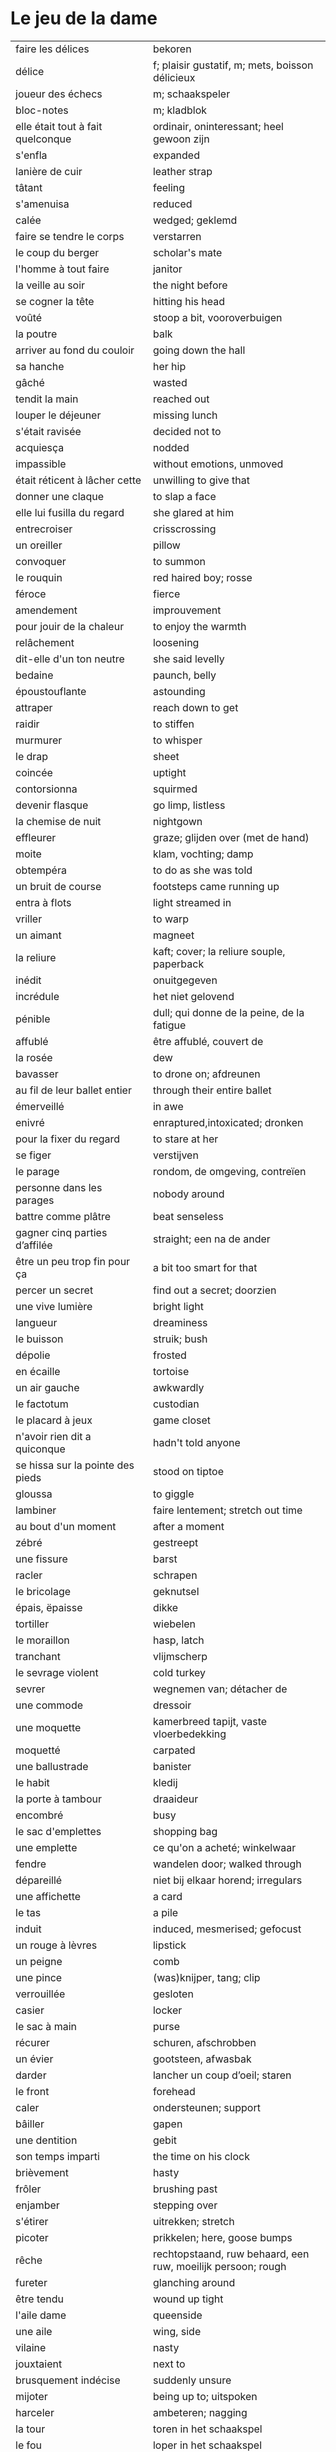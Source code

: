 # tevis.org -*- coding: utf-8; mode: org -*- 

* Le jeu de la dame

| faire les délices                            | bekoren                                                      |
| délice                                       | f; plaisir gustatif, m; mets, boisson délicieux              |
| joueur des échecs                            | m; schaakspeler                                              |
| bloc-notes                                   | m; kladblok                                                  |
| elle était tout à fait quelconque            | ordinair, oninteressant; heel gewoon zijn                    |
| s'enfla                                      | expanded                                                     |
| lanière de cuir                              | leather strap                                                |
| tâtant                                       | feeling                                                      |
| s'amenuisa                                   | reduced                                                      |
| calée                                        | wedged; geklemd                                              |
| faire se tendre le corps                     | verstarren                                                   |
| le coup du berger                            | scholar's mate                                               |
| l'homme à tout faire                         | janitor                                                      |
| la veille au soir                            | the night before                                             |
| se cogner la tête                            | hitting his head                                             |
| voûté                                        | stoop a bit, vooroverbuigen                                  |
| la poutre                                    | balk                                                         |
| arriver au fond du couloir                   | going down the hall                                          |
| sa hanche                                    | her hip                                                      |
| gâché                                        | wasted                                                       |
| tendit la main                               | reached out                                                  |
| louper le déjeuner                           | missing lunch                                                |
| s'était ravisée                              | decided not to                                               |
| acquiesça                                    | nodded                                                       |
| impassible                                   | without emotions, unmoved                                    |
| était réticent à lâcher cette                | unwilling to give that                                       |
| donner une claque                            | to slap a face                                               |
| elle lui fusilla du regard                   | she glared at him                                            |
| entrecroiser                                 | crisscrossing                                                |
| un oreiller                                  | pillow                                                       |
| convoquer                                    | to summon                                                    |
| le rouquin                                   | red haired boy; rosse                                        |
| féroce                                       | fierce                                                       |
| amendement                                   | improuvement                                                 |
| pour jouir de la chaleur                     | to enjoy the warmth                                          |
| relâchement                                  | loosening                                                    |
| dit-elle d'un ton neutre                     | she said levelly                                             |
| bedaine                                      | paunch, belly                                                |
| époustouflante                               | astounding                                                   |
| attraper                                     | reach down to get                                            |
| raidir                                       | to stiffen                                                   |
| murmurer                                     | to whisper                                                   |
| le drap                                      | sheet                                                        |
| coincée                                      | uptight                                                      |
| contorsionna                                 | squirmed                                                     |
| devenir flasque                              | go limp, listless                                            |
| la chemise de nuit                           | nightgown                                                    |
| effleurer                                    | graze; glijden over (met de hand)                            |
| moite                                        | klam, vochting; damp                                         |
| obtempéra                                    | to do as she was told                                        |
| un bruit de course                           | footsteps came running up                                    |
| entra à flots                                | light streamed in                                            |
| vriller                                      | to warp                                                      |
| un aimant                                    | magneet                                                      |
| la reliure                                   | kaft; cover; la reliure souple, paperback                    |
| inédit                                       | onuitgegeven                                                 |
| incrédule                                    | het niet gelovend                                            |
| pénible                                      | dull; qui donne de la peine, de la fatigue                   |
| affublé                                      | être affublé, couvert de                                     |
| la rosée                                     | dew                                                          |
| bavasser                                     | to drone on; afdreunen                                       |
| au fil de leur ballet entier                 | through their entire ballet                                  |
| émerveillé                                   | in awe                                                       |
| enivré                                       | enraptured,intoxicated; dronken                              |
| pour la fixer du regard                      | to stare at her                                              |
| se figer                                     | verstijven                                                   |
| le parage                                    | rondom, de omgeving, contreïen                               |
| personne dans les parages                    | nobody around                                                |
| battre comme plâtre                          | beat senseless                                               |
| gagner cinq parties d’affilée                | straight; een na de ander                                    |
| être un peu trop fin pour ça                 | a bit too smart for that                                     |
| percer un secret                             | find out a secret; doorzien                                  |
| une vive lumière                             | bright light                                                 |
| langueur                                     | dreaminess                                                   |
| le buisson                                   | struik; bush                                                 |
| dépolie                                      | frosted                                                      |
| en écaille                                   | tortoise                                                     |
| un air gauche                                | awkwardly                                                    |
| le factotum                                  | custodian                                                    |
| le placard à jeux                            | game closet                                                  |
| n'avoir rien dit a quiconque                 | hadn't told anyone                                           |
| se hissa sur la pointe des pieds             | stood on tiptoe                                              |
| gloussa                                      | to giggle                                                    |
| lambiner                                     | faire lentement; stretch out time                            |
| au bout d'un moment                          | after a moment                                               |
| zébré                                        | gestreept                                                    |
| une fissure                                  | barst                                                        |
| racler                                       | schrapen                                                     |
| le bricolage                                 | geknutsel                                                    |
| épais, ëpaisse                               | dikke                                                        |
| tortiller                                    | wiebelen                                                     |
| le moraillon                                 | hasp, latch                                                  |
| tranchant                                    | vlijmscherp                                                  |
| le sevrage violent                           | cold turkey                                                  |
| sevrer                                       | wegnemen van; détacher de                                    |
| une commode                                  | dressoir                                                     |
| une moquette                                 | kamerbreed tapijt, vaste vloerbedekking                      |
| moquetté                                     | carpated                                                     |
| une ballustrade                              | banister                                                     |
| le habit                                     | kledij                                                       |
| la porte à tambour                           | draaideur                                                    |
| encombré                                     | busy                                                         |
| le sac d'emplettes                           | shopping bag                                                 |
| une emplette                                 | ce qu'on a acheté; winkelwaar                                |
| fendre                                       | wandelen door; walked through                                |
| dépareillé                                   | niet bij elkaar horend; irregulars                           |
| une affichette                               | a card                                                       |
| le tas                                       | a pile                                                       |
| induit                                       | induced, mesmerised; gefocust                                |
| un rouge à lèvres                            | lipstick                                                     |
| un peigne                                    | comb                                                         |
| une pince                                    | (was)knijper, tang; clip                                     |
| verrouillée                                  | gesloten                                                     |
| casier                                       | locker                                                       |
| le sac à main                                | purse                                                        |
| récurer                                      | schuren, afschrobben                                         |
| un évier                                     | gootsteen, afwasbak                                          |
| darder                                       | lancher un coup d’oeil; staren                               |
| le front                                     | forehead                                                     |
| caler                                        | ondersteunen; support                                        |
| bâiller                                      | gapen                                                        |
| une dentition                                | gebit                                                        |
| son temps imparti                            | the time on his clock                                        |
| brièvement                                   | hasty                                                        |
| frôler                                       | brushing past                                                |
| enjamber                                     | stepping over                                                |
| s'étirer                                     | uitrekken; stretch                                           |
| picoter                                      | prikkelen; here, goose bumps                                 |
| rêche                                        | rechtopstaand, ruw behaard, een ruw, moeilijk persoon; rough |
| fureter                                      | glanching around                                             |
| être tendu                                   | wound up tight                                               |
| l'aile dame                                  | queenside                                                    |
| une aile                                     | wing, side                                                   |
| vilaine                                      | nasty                                                        |
| jouxtaient                                   | next to                                                      |
| brusquement indécise                         | suddenly unsure                                              |
| mijoter                                      | being up to; uitspoken                                       |
| harceler                                     | ambeteren; nagging                                           |
| la tour                                      | toren in het schaakspel                                      |
| le fou                                       | loper in het schaakspel                                      |
| le pion                                      | pion in het schaakspel                                       |
| le coup                                      | slag, zet in spel; move                                      |
| une horloge                                  | uurwerk                                                      |
| arpenter                                     | walking around                                               |
| entourer                                     | circled                                                      |
| une combinaison                              | une suite de coups forcée (échecs)                           |
| une rangée                                   | gelid, haag; reeks                                           |
| espacé                                       | uiteengeplaatst                                              |
| un poteau                                    | paaltje, deurpost                                            |
| agglutiné                                    | samengepakt, samengekleefd                                   |
| chauve                                       | kaal                                                         |
| la pendule                                   | klok                                                         |
| frissonner                                   | trillen                                                      |
| une chemise                                  | hemd                                                         |
| clouer                                       | to nail                                                      |
| tonner                                       | fire; laten springen, vuren                                  |
| soutint                                      | look back                                                    |
| sourcils froncés                             | scowling; fronsen wenkbrauwen                                |
| le sourcil                                   | wenkbrauw                                                    |
| la laine                                     | wol                                                          |
| un débardeur                                 |                                                              |
| un air sonné                                 | dazed                                                        |
| une manche                                   | a round, sleeve; mouw                                        |
| crasseux                                     | dirty, grubby                                                |
| terne                                        | mat, dull; dof                                               |
| le tableau d’affichage                       | bulletin board                                               |
| le rôti braisé                               | potroast                                                     |
| le four                                      | oven                                                         |
| escarpins, un escarpin                       | pumps                                                        |
| un bas                                       | stockings                                                    |
| la cheville                                  | enkel                                                        |
| roqué                                        | castled in chess                                             |
| empourpré                                    | (le visage) flushing; rood worden                            |
| fourré                                       | jammed (jammed into something)                               |
| le lampadaire                                | streetlight                                                  |
| la penderie                                  | closet                                                       |
| une étagère                                  | shelf                                                        |
| s’inquir de la question                      |                                                              |
| berner                                       | to fool                                                      |
| chamboulé                                    | rattled                                                      |
| une espèce de                                | some kind of                                                 |
| on ne se lâche pas                           | stalking each other                                          |
| manquer de                                   | almost                                                       |
| ébourifflé                                   | in de war (haren)                                            |
| audacieux                                    | bold                                                         |
| se mirent à                                  | began                                                        |
| le clouage                                   | to pin (schaken)                                             |
| ébahi                                        | bafflement, amazed, shocked                                  |
| un éhabissement                              | bafflement, amazed, shocked                                  |
| bourru                                       | gruff                                                        |
| têtus                                        | stubborn; koppig                                             |
| parée                                        | gereed, klaar; ready                                         |
| souillé                                      | bevuild                                                      |
| tassé                                        | thight                                                       |
| un panier                                    | basket                                                       |
| un éclat                                     | glans, weerspiegeling, schijn van                            |
| se soucier de                                | zich iets aantrekken van                                     |
| une chaise                                   |                                                              |
| une cafetière                                | koffiekan                                                    |
| un peigne                                    | kam                                                          |
| peigner                                      | kammen                                                       |
| mordiller                                    | to bite                                                      |
| la gomme                                     | gom van een potlood                                          |
| se tortiller                                 | to wriggle; wriemelen                                        |
| une raie                                     | haarsplit, streep                                            |
| au bout d’un moment                          | after a while                                                |
| déloger                                      | move; verplaatsen                                            |
| tirailler                                    | to twitch                                                    |
| grignoter                                    | knabbelen                                                    |
| agglutiner                                   | cement together                                              |
| une case                                     | veld op schaakbord, vakje                                    |
| se égayer                                    | to brighten; rendre gai                                      |
| une commode                                  | ladenkast                                                    |
| ne perdre pas le nord                        | putting it concretely                                        |
| affalé                                       | doorgezakt                                                   |
| le marais                                    | moeras                                                       |
| la butte                                     | heuvel                                                       |
| œufs au plat                                 | fried eggs                                                   |
| œufs mollet                                  | boiled eggs                                                  |
| une coupe                                    | a cup (eggs), a haircut                                      |
| rugueux                                      | grainy                                                       |
| un crachin                                   | drizzle                                                      |
| un lest                                      | ballast, gewicht                                             |
| la frange                                    | haren voorhoofd                                              |
| une allure                                   | houding, postuur; the looks                                  |
| peinât à voir                                | it was difficult to see                                      |
| narquoi                                      | sly                                                          |
| être sur le point                            | ready to                                                     |
| la caisse                                    | de kassa, doos; the teller, box                              |
| sur la pointe des pieds                      | tiptoe                                                       |
| un tuteur                                    | voogd                                                        |
| la terrasse                                  | front porch                                                  |
| le repose-pied                               | voetbank; hassock                                            |
| renfrogné                                    | met gefronst gezicht                                         |
| remporter                                    | (figuurlijk) winnen                                          |
| remettre                                     | geven aan wie het bestemd is                                 |
| aguerris                                     | gehard                                                       |
| une maîtrise                                 | mastery; meesterschap                                        |
| une obtention                                | l’action de obtenir                                          |
| taches de rousseur                           | freckles                                                     |
| un compte en banque                          | a bank account                                               |
| être très loin de me douter                  | hadn't the foggiest idea                                     |
| le cordonnier                                | schoenmaker                                                  |
| le placard                                   | closet                                                       |
| la stupéfaction                              | astonishment; verbazing                                      |
| en tout point                                | in every way                                                 |
| dodu                                         | goed in het vlees, vet                                       |
| massive                                      | solid                                                        |
| faillir en                                   | almost                                                       |
| le lin                                       | linnen                                                       |
| décontenancer                                | van zijn stuk brengen                                        |
| étourdissant                                 | overwhelming, dazzling                                       |
| la gare routière                             | bus station                                                  |
| une valise                                   | luggage                                                      |
| une effervescence                            | liveliness                                                   |
| duveteuse                                    | fluffy; donzig; garni de duvet                               |
| le duvet                                     | dons                                                         |
| lisser                                       | gladstrijken                                                 |
| lisse                                        | glad; smooth                                                 |
| un pli                                       | plooi                                                        |
| le couvre-lit                                | bedsprei; bedspread                                          |
| la mezzanine                                 | tussenverdieping                                             |
| un entre-sol                                 | tussenverdieping                                             |
| déambuler                                    | walking around                                               |
| une voix grave                               | a deep voice                                                 |
| une voix plate                               | vlakke stem                                                  |
| un jean                                      | jeansbroek                                                   |
| un pull à col roulé noir                     | a black turtleneck                                           |
| une casquette                                | a cap; een pet                                               |
| arborer                                      | put up, erect; tonen???                                      |
| fournie                                      | thick; goed gevuld, goed voorzien                            |
| écorché                                      | gevild                                                       |
| la défense Caro-Kann                         | de Caro-Kann verdediging                                     |
| propre sur lui                               | neat                                                         |
| le ruban                                     | tape; ribbon                                                 |
| à présent                                    | now                                                          |
| faiblard                                     | zwak; tame                                                   |
| dégommer                                     | to wipe out someone                                          |
| la belle affaire                             | big deal                                                     |
| une tige                                     | plant die uitkomt                                            |
| un film en accéléré                          | time lapse photography                                       |
| une pivoine                                  | soort plant                                                  |
| bourgeonner                                  | ontluiken                                                    |
| comme s’il se fût agi de                     | as though they were                                          |
| un coteau                                    | mes                                                          |
| un geste                                     | gesture; gebaar                                              |
| un piège                                     | valstrik; pitfall                                            |
| la parole                                    | het woord                                                    |
| débordé                                      | overwhelmed                                                  |
| farfouiller                                  | overhoop gooien, doorzoeken; to rummage                      |
| le sous-sol                                  | kelder                                                       |
| moucheté                                     | met sproeten; freckle                                        |
| raide                                        | stijf, strak; straight                                       |
| hausser les épaules                          | to shrug                                                     |
| une boutique                                 | boetiek                                                      |
| losanges                                     | argyle, diamond shaped pattern                               |
| un flocon                                    | vlok                                                         |
| aplomb                                       | zelfzeker                                                    |
| forcer à l’abandon                           | force to resign                                              |
| en quête de                                  | looking for                                                  |
| un esprit                                    | mind; geest                                                  |
| de part et d'autre                           | van beide kanten; from either side, on each side             |
| un enjeu                                     | inzet, doel                                                  |
| insoutenable                                 | agonising                                                    |
| grimper                                      | beklimmen                                                    |
| une bourde                                   | blunder                                                      |
| le menton                                    | chin                                                         |
| les yeux rivés                               | looking down                                                 |
| la poutrelle                                 | dwarsbalk, balk; beam                                        |
| d’amas                                       | stacks                                                       |
| un exemplaire                                | een exemplaar                                                |
| un tournoi                                   | een toernooi, wedstrijd                                      |
| glousser                                     | to giggle, chuckle                                           |
| repasser                                     | strijken (kleding)                                           |
| avide                                        | eager for                                                    |
| le hublot                                    | patrijspoort                                                 |
| le lycée                                     | lyceum                                                       |
| refléter                                     | weerspiegelen                                                |
| un plateau-repas, plateaux-repas             | tv dinner                                                    |
| repérer                                      | to find                                                      |
| la truite                                    | trout                                                        |
| une ordonnance                               | voorschrift                                                  |
| le poisson                                   | vis                                                          |
| faire du lèche-vitrine                       | window shopping                                              |
| n'être rebuté                                | to not mind                                                  |
| la saleté                                    | dirt                                                         |
| étincelante                                  | flikkerend                                                   |
| un siège                                     | zetel                                                        |
| fumer comme un pompier                       | to chain smoke                                               |
| scruter                                      | bestuderen; to look intently                                 |
| la mesure                                    | reading, measurement                                         |
| le posemètre                                 | lichtmeter (fotografie)                                      |
| jouer à la poupée                            | met poppen spelen                                            |
| un cendrier                                  | asbak                                                        |
| tapoter                                      | lichte tikjes geven, tokkelen                                |
| une algèbre                                  | algebra                                                      |
| le cours                                     | de les                                                       |
| un autographe                                | handtekening                                                 |
| un magazine                                  | tijdschrift                                                  |
| sidéré                                       | verbaasd; stunned                                            |
| un article                                   | het artikel                                                  |
| la page                                      | het blad                                                     |
| la photo                                     | de foto                                                      |
| le bâtiment                                  | het gebouw                                                   |
| le stylo à bille                             | ballpoint pen                                                |
| un passe-temps                               | tijdsverdrijf                                                |
| la compulsion                                | dwang                                                        |
| la précocité                                 | vroegrijp                                                    |
| le visage fermé                              | unsmiling                                                    |
| marron                                       | kastanjebruin; brown                                         |
| un cheveu, cheveux                           | haar                                                         |
| brun                                         | bruin                                                        |
| un orphelinat                                | weeshuis                                                     |
| tomber pile aux épaules                      | tot net op de schouder                                       |
| une épaule                                   | schouder                                                     |
| une soirée                                   | avond, een feestje; a pledge party                           |
| bel et bien                                  | goed en wel                                                  |
| une robe                                     | kleedje                                                      |
| un col                                       | col, kraag                                                   |
| enfiler                                      | aantrekken; pulling up                                       |
| la boiserie                                  | houtwerk                                                     |
| une flambée                                  | een vuur                                                     |
| une bergère                                  | grote diepe fauteuil met kussen                              |
| une jupe                                     | jurk                                                         |
| le raffinement                               | sophistication                                               |
| le raffinement négligé                       | cool sophistication                                          |
| un verre                                     | glas                                                         |
| un poste de télévision                       | tv-toestel                                                   |
| le ragot, ragots                             | roddel                                                       |
| un ennui                                     | verveling                                                    |
| retenir                                      | weerhouden, tegenhouden, inhouden                            |
| une élite                                    | elte                                                         |
| une éclaircie                                | opklaring                                                    |
| le dessert                                   | het dessert                                                  |
| le café                                      | de koffie                                                    |
| le étranger                                  | buitenland, het onbekende                                    |
| une boucherie                                | slachthuis                                                   |
| un bénéfice                                  | a profit                                                     |
| un/une prodige                               | a prodigy                                                    |
| en vouloir à                                 | kwalijk nemen                                                |
| la joue                                      | wang; cheek                                                  |
| une dent                                     | a tooth                                                      |
| un médicament                                |                                                              |
| siroter                                      | sippen                                                       |
| un goût                                      | smaak                                                        |
| la bière                                     | bier                                                         |
| le championnat                               | het kampioenschap                                            |
| un événement                                 | evenement                                                    |
| la revue                                     | tijdschrift                                                  |
| vaquer à                                     | bezighouden met                                              |
| en maille double                             | double-knits                                                 |
| la cafétéria                                 |                                                              |
| un hôtel                                     |                                                              |
| le tapotement                                | tapping; tikken                                              |
| la feutrine                                  | vilt                                                         |
| un jeton                                     |                                                              |
| un dé                                        | dobbelsteen                                                  |
| un tabouret                                  | barstoel; stool                                              |
| le comptoir                                  | toog                                                         |
| une tasse                                    | tas, kop                                                     |
| peinant à                                    | qui cause de la peine                                        |
| le reportage                                 | het verslag                                                  |
| un œuf, œufs brouillés                       | scrambled eggs                                               |
| troublée                                     | agitation mixed with confusion                               |
| un abat-jour                                 | gedeelte lamp dat licht naar onder duwt                      |
| entortiller                                  | to swirl                                                     |
| une résille                                  | (haar)net                                                    |
| un rideau                                    | drape                                                        |
| le lavabo                                    |                                                              |
| une pellicule                                | filmrolletje                                                 |
| rembobiner                                   | oprollen; to rewind                                          |
| la table de chevet                           | nachtkastje                                                  |
| un appareil                                  |                                                              |
| funèbre                                      | mournful                                                     |
| accabler                                     | onder de voeten lopen; to overwhelm                          |
| la page de l’ours                            | colophon, masthead page                                      |
| une canette                                  | blikje                                                       |
| entamer                                      | open-, door-breken, beginnen; couper le premier morceau      |
| un opercule                                  | stop, lipje van blikje                                       |
| savamment                                    | skilfully; behendig                                          |
| bombé                                        | bol staan                                                    |
| le reste                                     | de rest                                                      |
| une gorgée                                   | teug                                                         |
| la gorge                                     | keel                                                         |
| un estomac                                   | maag                                                         |
| l’espace d’un instant                        | for a moment                                                 |
| un espace                                    |                                                              |
| jeter de toutes ses forces                   |                                                              |
| la force                                     |                                                              |
| la bague                                     | de ring                                                      |
| se cogner                                    | botsen                                                       |
| le chambranle                                | deurlijst, frame                                             |
| un âge                                       | leeftijd                                                     |
| un rêve                                      | droom                                                        |
| la salle                                     | kamer                                                        |
| le gambit                                    | valstrik in schaak                                           |
| de temps à autre                             | from time to time                                            |
| une intruse                                  | intruder                                                     |
| affable                                      | vriendelijk; pleasantly                                      |
| frimer                                       | showing off                                                  |
| une faille                                   | a weakness                                                   |
| un ajournement                               | uitgesteld spelen                                            |
| un flash                                     | a flash bulb                                                 |
| une erreur                                   | een fout                                                     |
| crépiter                                     | knetteren                                                    |
| de part et d’autre                           | on each side                                                 |
| comme le roc                                 | as a rock                                                    |
| une attaque                                  | aanval                                                       |
| amassé                                       | clustered                                                    |
| épinglé                                      | pinned                                                       |
| ligoter                                      | bind; gebonden                                               |
| contraindre                                  | restrict                                                     |
| un casse-tête                                | ploertendoder; head-splitting                                |
| caler                                        | plaatsen, neerpoten                                          |
| un poing                                     | vuist                                                        |
| une pensée                                   | gedachte; thought                                            |
| un esprit                                    | de geest                                                     |
| un échange                                   | a trade                                                      |
| encombrer                                    | to clog, cluttered                                           |
| un coude                                     | elleboog                                                     |
| déchiquetée                                  | jagged                                                       |
| une arborescence                             | tree; boom, boomstructuur                                    |
| une branche                                  | tak                                                          |
| engourdies                                   | stiff                                                        |
| intimer                                      | to command                                                   |
| ramener                                      | to pull back                                                 |
| une horloge                                  | klok                                                         |
| la fuite                                     | de vlucht                                                    |
| la rangée                                    | (chess) rank (horizontale lijnen)                            |
| au dépourvu                                  | off-guard                                                    |
| une contremenace                             | counterthreat                                                |
| rabattre                                     | terugbrengen, terugvallen                                    |
| désemparée                                   | disabled, aimless, helpless, in dismay                       |
| un nul                                       | a draw                                                       |
| un air songuer                               | meditatively                                                 |
| en auditrice libre                           | als vrije student                                            |
| à l’unisson                                  | in unison                                                    |
| un unisson                                   |                                                              |
| la platine                                   | disk                                                         |
| un disque                                    | lp, plaat; disk                                              |
| une liasse                                   | pak (papiergeld bv)                                          |
| le joint                                     |                                                              |
| une taffe                                    | drag (of a sigarette)                                        |
| un nichon                                    | boob                                                         |
| une cantonade                                | the group at large                                           |
| un interrupteur                              | knop                                                         |
| une gazinière                                | stoof                                                        |
| une poêle                                    | bakpan                                                       |
| une allumette                                | lucifer                                                      |
| une boîte                                    | doosje, blik                                                 |
| une mèche                                    | wiek, haarlok; wick                                          |
| le gland                                     | schacht; glans                                               |
| hébété                                       | met verstomming geslagen; dazed                              |
| une clé                                      | sleutel                                                      |
| un bal                                       | td, bal                                                      |
| un collège                                   | college                                                      |
| une requête                                  | vraag                                                        |
| une réponse                                  | antwoord                                                     |
| un mouvement                                 | beweging                                                     |
| une capote                                   | condoom                                                      |
| affreusement                                 | verschrikkelijk                                              |
| une étreinte                                 | embrace                                                      |
| enamouré                                     | verliefd                                                     |
| un cadran                                    | wijzer (van een uurwerk) zonnewijzer                         |
| le renfermé                                  | stale; onverlucht                                            |
| poisseux                                     | zwaar                                                        |
| une serpillière                              | a map                                                        |
| un évier                                     | sink; pompbak                                                |
| un balai à frange                            | ??? borstel                                                  |
| en douce                                     | ??? geniepig                                                 |
| enchaîner                                    | aaneenschakelen                                              |
| à contrecœur                                 | reluctantly                                                  |
| une confidence                               | a confession                                                 |
| écorné                                       | bent                                                         |
| une analyse                                  |                                                              |
| lacher                                       | lossen, losmaken                                             |
| un temps                                     |                                                              |
| un aéroport                                  | luchthaven                                                   |
| une contenance                               | houding                                                      |
| un collant                                   | panty-hose                                                   |
| faire semblant de                            | doen alsof                                                   |
| capiteux                                     | benevelend, sterke alcoholgeur                               |
| tituber                                      | to fumble; onzeker waggelen                                  |
| pousser des soupirs                          | zuchten                                                      |
| un soupir                                    | een zucht                                                    |
| une altitude                                 | hoogte                                                       |
| cuivre                                       | koper; copper                                                |
| une coiffeuse                                | hairdresser; spiegel, dressoir ???                           |
| le vertige                                   | duizeligheid                                                 |
| se farder                                    | opmaken, make-up aanbrengen                                  |
| un soupçon                                   | hint, verdenking; a hint of                                  |
| une margarita                                |                                                              |
| une éthique                                  | ethic                                                        |
| un confin                                    | grenzen; reach                                               |
| une enfance                                  | childhood                                                    |
| une gaieté                                   | vrolijkheid; cheerfulness                                    |
| une euphorie                                 | mirth                                                        |
| une aise                                     | gemak                                                        |
| le rebord                                    | edge; kant                                                   |
| abriter                                      | verschuilen                                                  |
| un livre                                     | boek                                                         |
| empressement                                 | eagerly                                                      |
| une fin                                      | einde                                                        |
| une joueuse                                  | speelster                                                    |
| la moindre idée                              |                                                              |
| le carrelage                                 | tegels                                                       |
| un robinet                                   | kraantje                                                     |
| le service en chambre                        | room service                                                 |
| songeuse                                     | thoughtful                                                   |
| le soleil                                    |                                                              |
| la lune                                      |                                                              |
| papillonner                                  | flutter; van het ene naar het ander fladderen                |
| la taille                                    | waist                                                        |
| une tortue                                   | schildpad                                                    |
| pataude                                      | zwaarlijvig ???                                              |
| la laitue                                    | lettuce                                                      |
| un seau                                      | emmer                                                        |
| un enclos                                    | omheind gebied, ren; pen                                     |
| susciter                                     | opwekken?                                                    |
| giser                                        | liggen?                                                      |
| un chariot                                   | wagentje                                                     |
| une clôture                                  | fence                                                        |
| un parterre                                  | bloemenbed                                                   |
| une fleur                                    | bloem                                                        |
| un robozo                                    | (schouder) mantel                                            |
| désinvolture                                 | abandon; laissez-faire                                       |
| pompette                                     | tipsy                                                        |
| assoupis                                     | slapend                                                      |
| un arbre                                     | boom                                                         |
| une cage                                     | kooi                                                         |
| se ronger                                    | bijten                                                       |
| le bitume                                    | het asfalt                                                   |
| trapu                                        | gedrongen                                                    |
| une arcade                                   | boog                                                         |
| une arcade sourcilières                      | wenkbrauw                                                    |
| au détour d’une allée                        | around a corner                                              |
| un ongle                                     | nagel                                                        |
| impavide                                     | zonder emotie                                                |
| criarde                                      | schreeuwend                                                  |
| une cravate                                  | das                                                          |
| un costume                                   | pak                                                          |
| morne                                        | sad, sorrowful, flatly; triest, saai, monotoon               |
| un gobelet                                   | kop, drinkglas                                               |
| la femelle                                   | vrouwelijke                                                  |
| quintes                                      | interval (muziektheorie)                                     |
| haché                                        | afgekapt                                                     |
| une toux                                     | hoest                                                        |
| un virus                                     |                                                              |
| exaspérant                                   | irriterend; infuriating                                      |
| une pendule                                  | klokje                                                       |
| un froissement                               | rustling                                                     |
| étouffer                                     | verstikken                                                   |
| austère                                      | somber; austerity                                            |
| d’humour bavarde                             | aanspreekbaar                                                |
| marmonner                                    | mompelen; to mutter                                          |
| ronchonner                                   | knorren; to rasp                                             |
| agacée                                       | geïrriteerd; annoyed                                         |
| étourdi                                      | duizelig; dizzy                                              |
| une manœuvre                                 |                                                              |
| se frayer                                    | push; zich een weg banen                                     |
| une estrade                                  | verhoog                                                      |
| un avantage                                  | voordeel                                                     |
| un talon                                     | hiel; tourner les talons                                     |
| patraque                                     | wonky                                                        |
| précautionneusement                          | voorzichtig                                                  |
| moquetté                                     | met tapijt                                                   |
| une nièce                                    | nicht                                                        |
| un dignitaire                                | hoogwaardigheidsbekleder                                     |
| à l’intention de                             | ten voordele van, voor, voor de                              |
| le sillage                                   | wake (of a boat)                                             |
| une nuit blanche                             | slapeloze nacht                                              |
| une atmosphère                               | sfeer                                                        |
| feutré                                       | gedempt                                                      |
| acharné                                      | relentless                                                   |
| sourdre                                      | opborrelen                                                   |
| tranchante                                   | beslissend, snijdend                                         |
| inextricable                                 | ononwarbaar                                                  |
| amèrement                                    | wryly; zuur                                                  |
| pas d’ici notre départ                       | at least until we leave                                      |
| un départ                                    | vertrek                                                      |
| une partie                                   | een spel                                                     |
| un choc                                      |                                                              |
| démodé                                       | uit de mode                                                  |
| saillir                                      | uitspringen                                                  |
| lasse                                        | weary; uitgeput                                              |
| infime                                       | allerkleinste, allerlaagste                                  |
| déboucherer                                  | ontstoppen, eindigen                                         |
| une impasse                                  | doodlopend straatje                                          |
| un murmure                                   | a whisper                                                    |
| sceller                                      | bezegelen; to seal                                           |
| un arbitre                                   | scheidsrechter                                               |
| se botterer                                  | to dig                                                       |
| tâter                                        | zacht aanraken                                               |
| impuissant                                   | helpless                                                     |
| attirer                                      | aantrekken, trekken; attract                                 |
| un cerf-volant                               | kite; windvogel                                              |
| arpenter                                     | to pace; snel doorkruisen, met grote stappen                 |
| luire                                        | to glow                                                      |
| un lustre                                    | luster, verlichting                                          |
| un bouton                                    | knop                                                         |
| le milieu                                    | het midden                                                   |
| sinuer                                       | make a beeline                                               |
| une carafe                                   | karaf                                                        |
| à sa merci                                   | at her mercy                                                 |
| reculer                                      | terugtrekken                                                 |
| une recapture                                |                                                              |
| faufiler                                     | voorbijslippen                                               |
| le mal                                       | pijn                                                         |
| se coucher                                   | gaan slapen                                                  |
| une tortilla                                 |                                                              |
| un panneau                                   | board                                                        |
| se attarder                                  | vertragen, tijd verliezen; to dwell                          |
| un effort                                    |                                                              |
| une liste                                    |                                                              |
| une victoire                                 |                                                              |
| un joueur                                    |                                                              |
| un appairement                               | pairing                                                      |
| secouer                                      | dooreenschudden                                              |
| une inquiétude                               | een bezorgdheid                                              |
| la santé                                     | gezondheid                                                   |
| nette                                        | schijnbaar; apparant                                         |
| une améliaration                             | verbetering                                                  |
| la peau                                      | huid                                                         |
| enfler                                       | oppompen, opzwellen                                          |
| un bourdonnement                             | gezoem                                                       |
| une rencontre                                | meeting                                                      |
| une arrivée                                  | aankomst                                                     |
| coriace                                      | taai                                                         |
| un malaise                                   | ongerustheid; unease                                         |
| confère                                      | donner, accorder; komen van                                  |
| martial                                      | militaire                                                    |
| dévastatrice                                 | verpletterend                                                |
| une scorie                                   | pluimsteen, zorgen ???                                       |
| un aiguillon                                 | angel; sting                                                 |
| un précipice                                 | afgrond                                                      |
| une noyade                                   | verdrinken                                                   |
| une odeur                                    | geur                                                         |
| un abîme                                     | afgrond                                                      |
| aiguë                                        | scherp; sharp                                                |
| casser                                       | draping; breken                                              |
| courtaud                                     | stubby                                                       |
| courroucé                                    | kwaad, geirriteerd; angry                                    |
| roquer                                       | to castle                                                    |
| soulager                                     | opluchten, lichter maken                                     |
| une feinte                                   | vervalsing, gefaked; to fake                                 |
| une issue                                    | einde                                                        |
| un morpion                                   | tick-tack-toe ???                                            |
| une machine                                  |                                                              |
| médusée                                      | staren; to stare                                             |
| agaçante                                     | annoying; vervelend                                          |
| pénible                                      | nuisance; vervelend, ambetant                                |
| fugacement                                   | vluchtig                                                     |
| fichu                                        | damned; vervloekt                                            |
| une menace                                   | bedreiging                                                   |
| une hésitation                               | aarzeling                                                    |
| tétaniser                                    | verkrampen                                                   |
| étranglée                                    | gewurgd                                                      |
| une tequila sunrise                          |                                                              |
| la remise                                    | overdracht, prijsuitreiking; award ceremony                  |
| atténuer                                     | to blur, to fade, to ease, to lessen; verdoezelen            |
| empotée  embarressed                         |                                                              |
| une élocution                                | uitspraak                                                    |
| passer commande                              | bestellen                                                    |
| une bulle                                    | a bubble                                                     |
| se enivrer                                   | bedrinken                                                    |
| enfouir                                      | begraven                                                     |
| le crâne                                     | schedel                                                      |
| ressentir                                    | voelen                                                       |
| lâcher                                       | loslaten                                                     |
| le bras                                      | arm                                                          |
| décrocher                                    | oppakken (telefoon)                                          |
| le téléphone                                 |                                                              |
| le fauteuil                                  |                                                              |
| une civière                                  | brancard                                                     |
| un tailleur                                  | suit; kleed???                                               |
| d’âge mûr                                    | middle aged                                                  |
| un stéthoscope                               |                                                              |
| une hépatite                                 | hepatitus                                                    |
| hauser les épaules                           | de schouders ophalen                                         |
| un calmant                                   | kalmeermiddel                                                |
| un sédatif                                   | pijnstiller                                                  |
| une aide                                     | hulp                                                         |
| une carte                                    | kaart                                                        |
| le Colorado                                  |                                                              |
| le Montana                                   |                                                              |
| parlementer                                  | zakelijk spreken                                             |
| à son intière disposition                    | ter beschikking                                              |
| un mégot                                     | as                                                           |
| giser                                        | liggen                                                       |
| une cendre                                   | ash                                                          |
| la note                                      |                                                              |
| la bouteille                                 |                                                              |
| le pot                                       | (koffie)pot                                                  |
| un déclic                                    | click                                                        |
| factice                                      | vals, gespeeld; feigned                                      |
| un matin                                     |                                                              |
| un silence                                   |                                                              |
| une autopsie                                 |                                                              |
| le voyage                                    |                                                              |
| un billet                                    |                                                              |
| un tranchant                                 | snijvlak van een mes, klaarheid; crispness                   |
| une concession                               | concessie (op bv. kerkhof)                                   |
| le Kentucky                                  |                                                              |
| une traite                                   | afbetaling                                                   |
| j’ai cru comprendre                          |                                                              |
| être à court d’argent                        |                                                              |
| un rapatriement                              | repatriëring                                                 |
| les pompes funèbres, la pompe funèbre        | begrafenisondernemer                                         |
| le corbillard                                | lijkwagen                                                    |
| le cerceuil                                  | doodskist                                                    |
| un chariot élévateur                         | forklift                                                     |
| le gémissement                               | geklaag; whine                                               |
| la vitre                                     | venster                                                      |
| la soute                                     | laadruimte                                                   |
| hisser                                       | hijsen                                                       |
| éclatant                                     | verblindend                                                  |
| une fourche                                  | vork                                                         |
| fracasser                                    | to crash                                                     |
| un flacon                                    | flesje                                                       |
| les funérailles (f)                          | begrafenis                                                   |
| un autel                                     | altaar                                                       |
| défaire la valise                            | uitpakken                                                    |
| le rez-de-chaussée                           | gelijkvloers                                                 |
| un accoudoir                                 | armrest                                                      |
| un paquet                                    |                                                              |
| imposer                                      | overdonderen ???                                             |
| emménager                                    | intrekken                                                    |
| une chevrolet                                |                                                              |
| orner                                        | versieren, mooi maken                                        |
| un phare                                     | grootlicht                                                   |
| le trottoir                                  |                                                              |
| sortir de voiture                            |                                                              |
| un coffre                                    | koffer                                                       |
| un pantalon                                  |                                                              |
| une pair                                     |                                                              |
| se dégager de lui                            | van hem loskomen                                             |
| ouvert sur le dessus                         | van boven open                                               |
| le tapis                                     | tapijt; rug                                                  |
| le salon                                     | living room                                                  |
| un titre                                     |                                                              |
| le porte-journaux                            | tijdschriftenrek; magazine rack                              |
| un pédant                                    | betweter ???                                                 |
| à tout jamais                                | forever                                                      |
| la télé                                      |                                                              |
| intransigeant                                | uncompromising                                               |
| une pile                                     | stapel                                                       |
| faire ma diva                                | de prima-donna uithangen                                     |
| un demi-sourire                              |                                                              |
| un érable                                    | mapple (boom)                                                |
| le coin                                      |                                                              |
| contigu                                      | naast elkaar; interlinked                                    |
| un gain                                      | winst, overwinning                                           |
| disposer                                     | to arrange; opzetten (schaakstukken op bord)                 |
| un acharnement                               | dodgedly, relentless; zonder opgave                          |
| d’un air très détendu                        | coolly                                                       |
| la pelouse                                   | gazon                                                        |
| la variante                                  | variante; kind of                                            |
| la tièdeur                                   | lauw, niet earm, niet koud                                   |
| le jardin de derrière                        | backyard                                                     |
| une façon neuve                              |                                                              |
| sombrer                                      | zinken; to fall                                              |
| saigner à blanc                              | leegbloeden                                                  |
| un petit boulot                              | a part-time job                                              |
| une matinée                                  | voormiddag                                                   |
| un après-midi                                | de uren na de middag                                         |
| une après-midi                               | namiddag                                                     |
| déceler                                      | to reveal                                                    |
| une lèvre                                    | lip                                                          |
| lassitude                                    | het moe zijn, vermoeidheid                                   |
| un infini                                    | oneindigheid                                                 |
| une complication                             | complexity                                                   |
| décourageante                                | hopelessness                                                 |
| la profondeur                                | diepte                                                       |
| une poigne                                   | the grip of, energy; handgreep                               |
| une couche                                   | laag; layer                                                  |
| le sexe                                      | seks                                                         |
| une simplicité                               | eenvoud                                                      |
| rafraîchissante                              | verfrissend                                                  |
| ponctuer                                     | punctuate; leestekens plaatsen                               |
| un orgasme                                   |                                                              |
| contenuer                                    | to restrain ???                                              |
| une chambre                                  |                                                              |
| se épanouir                                  | ontspruiten, openbloeien                                     |
| la vaisseille                                | de vaat                                                      |
| un héro                                      |                                                              |
| échecs à l’aveugle                           | blindfolded chess                                            |
| un musicien                                  |                                                              |
| étriqué                                      | cramped                                                      |
| la réflexion                                 | nadenken                                                     |
| se griller                                   | to burn; hier hersenen pijnigen                              |
| le cerveau                                   | hersenen                                                     |
| une siècle                                   | eeuw                                                         |
| un risque                                    |                                                              |
| une folie                                    |                                                              |
| une vanité                                   |                                                              |
| mitigé                                       | mixed; minder streng, verzacht, afgezwakt                    |
| une chaussure                                |                                                              |
| ingénierie                                   | engineering                                                  |
| solide                                       | sterker                                                      |
| un regard noir                               | to glare                                                     |
| une blessure                                 |                                                              |
| un handicap                                  |                                                              |
| grand-chose                                  |                                                              |
| un réfrigérateur                             |                                                              |
| auparavant                                   | jaren geleden; before                                        |
| la librairie                                 | krantenwinkel                                                |
| savoureusement                               | smakelijk                                                    |
| létal                                        | dodelijk                                                     |
| une fenêtre                                  | raam                                                         |
| une cuisine                                  | keuken                                                       |
| un papillon                                  | vlinder                                                      |
| un écran anti-moustiques                     |                                                              |
| au loin                                      | veraf                                                        |
| aboyer                                       | blaffen                                                      |
| la chenille                                  | soort garen, stof gemaakt van dit garen, rups                |
| sereine                                      | sereen                                                       |
| une bouche                                   | mond                                                         |
| être censé                                   | supposed to be                                               |
| un soutier                                   | matroos ???; bum                                             |
| une assiette                                 | bord                                                         |
| une université                               |                                                              |
| un étage                                     | verdieping                                                   |
| un plat cuisiné                              |                                                              |
| un congélateur                               |                                                              |
| aux marges de la ville                       | at the edge of town                                          |
| une marche                                   | trede                                                        |
| un perron                                    | perron; hier treden, trap                                    |
| le volant                                    | stuur                                                        |
| un cachet                                    | pil                                                          |
| avaler à sec                                 |                                                              |
| tourbillonner                                | draaien                                                      |
| une volonté farouche                         | determination ???                                            |
| une jaquette                                 | dustjacket (book)                                            |
| un gros plan de                              | uitvergroot                                                  |
| la gueule de bois                            | hangover; kater                                              |
| le foie                                      | lever                                                        |
| un oignon                                    | ui                                                           |
| un présentoir                                | display case                                                 |
| un briquet                                   | aansteker                                                    |
| épaisse                                      | thick                                                        |
| emporter                                     | winnen                                                       |
| frémir                                       | ritselen; thrill                                             |
| bougonne                                     | muttering; mompelen                                          |
| un schéma                                    |                                                              |
| fondre sur                                   | move in; zich storten op                                     |
| vertigineuse                                 | duizelingwekkend                                             |
| une rapidité                                 | snelheid                                                     |
| un requin                                    | shark                                                        |
| veiné                                        | veined; dooradert                                            |
| la fierté                                    |                                                              |
| la tristesse                                 |                                                              |
| délavé                                       | faded                                                        |
| une couverture                               | cover                                                        |
| soupçonneux                                  | achterdochtig                                                |
| une faiblesse                                | zwakheid                                                     |
| sonore                                       | loudly                                                       |
| un campus                                    |                                                              |
| l’Ohio (m)                                   |                                                              |
| un numéro                                    | uitgave, nummer                                              |
| d’âge moyen                                  | middle-aged                                                  |
| encastré                                     | ingebouwd                                                    |
| une étendue                                  | a stretch; reikwijdte                                        |
| pliante                                      | plooi                                                        |
| cession                                      | sessie ???                                                   |
| une surface                                  | oppervlakte                                                  |
| le néon                                      |                                                              |
| une poignée                                  | handvol                                                      |
| cependant                                    | however                                                      |
| spartiate                                    | spartaans                                                    |
| une valise                                   |                                                              |
| une anicroche                                | tegenslag(je)                                                |
| éreintante                                   | grueling; afmattend                                          |
| à mesure que                                 | as time went on                                              |
| une petite chambre d’étudiant                |                                                              |
| une promenade                                |                                                              |
| entretenir                                   | onderhouden                                                  |
| un orme                                      | elm tree                                                     |
| le frisson                                   | koorts, competitie                                           |
| languisser                                   | missen                                                       |
| un neurone                                   |                                                              |
| boisé                                        | met hout bekleed                                             |
| en velours beige                             |                                                              |
| le velours                                   | velvet                                                       |
| finit par voir ce qu’il fallait faire        | finally see what was needed                                  |
| très ample                                   | very loose                                                   |
| parier                                       | gokken                                                       |
| le gobelet                                   | cup                                                          |
| une pince à billets                          | clip                                                         |
| une poche                                    |                                                              |
| balayer                                      | wipe away                                                    |
| la sicilienne                                |                                                              |
| une ouverture                                | opening                                                      |
| délaisser                                    | to ignore                                                    |
| une reprise                                  | een keer                                                     |
| un filet                                     | een net (vissen)                                             |
| assidu                                       | vaste, regelmatige                                           |
| un sauvetage                                 |                                                              |
| une muette humiliation                       | quiet humiliation                                            |
| netteté                                      | preciezie                                                    |
| ne vous en faites pas pour ça                | do not worry about that                                      |
| un hochement                                 | knikje                                                       |
| hocher                                       | knikken                                                      |
| de loin en loin                              | met lange tussenpozen, af en toe ???                         |
| de travers                                   | askew; verkeerd                                              |
| mutique                                      | silent                                                       |
| une coiffure                                 | kapsel                                                       |
| un affrontement                              | confrontatie                                                 |
| entraîner                                    | meeslepen                                                    |
| la gestion                                   | beheer                                                       |
| le riz                                       | rijst                                                        |
| le gâteau                                    |                                                              |
| une guerre                                   |                                                              |
| contrer                                      | afhouden ???                                                 |
| pousser à bout                               |                                                              |
| remonter à loin                              | lang geleden                                                 |
| obnubiler                                    | wrapping up; in de mist gaan ???                             |
| le lait                                      | melk                                                         |
| une aire                                     | area; oppervlakte                                            |
| au clair de lune                             | by moonlight                                                 |
| une balançoire                               | wip (speeltuin)                                              |
| la déférence                                 | achting, eerbied ???                                         |
| la préséance                                 | precedence; voorkeursbehandeling                             |
| en pendentif                                 | on a chain; als hangertje                                    |
| un médaillon                                 |                                                              |
| un travailleur                               |                                                              |
| sensiblement                                 | a good deal                                                  |
| donner le top départ                         | to signal to begin                                           |
| à son égard                                  | regarding                                                    |
| un égard                                     | regard                                                       |
| sans concéder ne fût-ce qu’un nul            | without even a draw                                          |
| concéder                                     | to grant, to accord                                          |
| remonter                                     | overstijgen, overkomen                                       |
| maligne                                      | slim                                                         |
| flancher                                     | opgeven op beslissend ogenblik; wilting                      |
| se dressait là                               | it sits there                                                |
| un étau                                      | bankschroef ; bind                                           |
| à contretemps                                | in de verkeerde volgorde                                     |
| aborder                                      | aanpakken; to approach                                       |
| redoutable                                   | sinister                                                     |
| redouter                                     | erg vrezen                                                   |
| furtif                                       | vluchtig; quick                                              |
| avéré                                        | als waarheid bevestigd, zeker; certain                       |
| à l’évidence                                 | clearly                                                      |
| une évidence                                 | bewijs; evidence                                             |
| berner                                       | bespotten ???; to confuse                                    |
| la suite                                     | het vervolg                                                  |
| fulgurante                                   | flitsenf                                                     |
| chérisser                                    | love                                                         |
| attirante                                    | aantrekkelijk                                                |
| éviterer à                                   | to deny ???                                                  |
| battre leur plein                            | intently in progress                                         |
| à saisir                                     | to take in                                                   |
| une cérémonie                                |                                                              |
| un box, boxes                                |                                                              |
| grisée                                       | high; gepolijst                                              |
| fulminer                                     | ontploffen, exploderen                                       |
| songeur                                      | dromerig; thoughtful                                         |
| la mousse                                    | kol van een glas bier                                        |
| se tasser                                    | to settle                                                    |
| un avion                                     |                                                              |
| rude                                         | moeilijk; tough                                              |
| un angle                                     | hoek                                                         |
| un lot                                       | a lot; hoop                                                  |
| effondré                                     | collapsed; ingestort                                         |
| un projet                                    |                                                              |
| un entraîneur                                |                                                              |
| un vol                                       |                                                              |
| stupéfier                                    | to shock; verbijsteren                                       |
| un gâchis                                    | modderpoel; mess                                             |
| noyer                                        | verdrinken                                                   |
| le printemps                                 |                                                              |
| avaler                                       | slikken                                                      |
| une insouciance                              | onbezorgdheid                                                |
| irradier                                     | uitstralen                                                   |
| un vide                                      | leegte; void                                                 |
| une importance                               |                                                              |
| un viol                                      | violation                                                    |
| un dard                                      | angel (insekt)                                               |
| la glissière                                 | vangrail                                                     |
| boudeur, boudeuse                            | sulking                                                      |
| filer                                        | voorbijvlieger                                               |
| un endroit                                   |                                                              |
| une ampoule                                  | lamp                                                         |
| un verrou                                    | slot                                                         |
| impénétrable                                 |                                                              |
| une voie                                     | rijweg                                                       |
| un tunnel                                    |                                                              |
| un abandon                                   | opgave                                                       |
| ragaillardie                                 | terug vrolijk worden                                         |
| une ordure                                   | vuiligheid, vuilnis; garbage                                 |
| une entrée                                   | ingang                                                       |
| un coussin                                   | kussen                                                       |
| un rayonnage                                 | shelve                                                       |
| un canapé                                    |                                                              |
| informe                                      | vormeloos                                                    |
| un matelas                                   |                                                              |
| un camion                                    |                                                              |
| une ambulance                                |                                                              |
| le dos                                       | rug                                                          |
| la sirène                                    |                                                              |
| un volet                                     | vensterluik; shutter                                         |
| la cabine                                    |                                                              |
| un couvercle                                 | dop                                                          |
| tremper                                      | deppen                                                       |
| une table à jeux pliante                     | folding card table                                           |
| un rouleau                                   | rol                                                          |
| un élastique                                 |                                                              |
| une brochure                                 |                                                              |
| un registre                                  | a record; register                                           |
| vilainement                                  | smerig; smudgily                                             |
| la fenêtre de devant                         | front window                                                 |
| avancer à pas                                | slow-moving                                                  |
| une race                                     |                                                              |
| une épicerie                                 | kruidenier                                                   |
| avoir un tant soit peu de mystère            | ???                                                          |
| un ordinaire                                 |                                                              |
| laisser en rade                              | achtergebleven; backward ???                                 |
| une rigeur                                   | rigor                                                        |
| brider                                       | beperken, stoppen                                            |
| mettre en rogne                              | to infuriate                                                 |
| la justesse                                  |                                                              |
| exulter                                      | to exult; extreem blij zijn                                  |
| un sacrifice                                 |                                                              |
| inéluctable                                  | niet aan te ontsnappen                                       |
| un mélodrame                                 |                                                              |
| un drame                                     |                                                              |
| pointer du doigt                             | pointing out                                                 |
| un doigt                                     | vinger                                                       |
| s’appliquant                                 | carefully                                                    |
| receler                                      | achterhouden, verborgen houden                               |
| ahurissante                                  | staggering                                                   |
| incertain                                    | inconclusive                                                 |
| sous-tendre                                  | implicit                                                     |
| mettre un terme                              | canceling out                                                |
| percer à jour                                | ontmaskeren                                                  |
| une agence                                   |                                                              |
| jours de latence                             | wachttijd                                                    |
| fourbue                                      | afgepeigerd                                                  |
| freiner                                      | inhouden, afremmen                                           |
| communiquer qu’à propod des échecs           |                                                              |
| une chose                                    |                                                              |
| la langue                                    |                                                              |
| le replacer                                  | hier, iemand plaatsen, herkennen                             |
| frappante                                    | striking                                                     |
| un teint                                     | complexion                                                   |
| pâle                                         | bleek                                                        |
| une épaulette                                |                                                              |
| une révérence                                |                                                              |
| une calvitie                                 | kale plek                                                    |
| précoce                                      | vroegrijp                                                    |
| un échiquier                                 | schaakbord                                                   |
| une leçon                                    |                                                              |
| la foule                                     | menigte                                                      |
| s’y être un peu frottée                      | to try, dabble                                               |
| être accessoire                              | irrelevant                                                   |
| fondus de problèmes ordinaires               | freaks that love little problems                             |
| la poitrine                                  | chest; borstkas                                              |
| paraissait très vain                         | seemed silly                                                 |
| un fil                                       | het verloop, draad                                           |
| une simultanée                               | a simultaneous; tegen meerdere spelen                        |
| la fermeté                                   |                                                              |
| affûté                                       | scherp staan                                                 |
| une amertume                                 | bitterness                                                   |
| pigé le truc                                 | getting it, understanding                                    |
| détendre quelqu’un                           | de spanning weghalen                                         |
| se tenir assis                               | sitting                                                      |
| une insomnie                                 | slapeloosheid                                                |
| une baie                                     | bay window                                                   |
| une clarté                                   | klaarheid; clarity                                           |
| une querelle                                 | quarrel                                                      |
| une exultation                               | het jubelen                                                  |
| j’en ai ma claque                            | I’m at my fucking wit’s end                                  |
| va te faire foutre                           | up your ass                                                  |
| une semaine                                  |                                                              |
| fourvoyer                                    | verloren lopen, van het juiste pad afdwalen                  |
| éprouver                                     | voelen; sentir                                               |
| une affection                                |                                                              |
| craindre                                     | vrezen                                                       |
| se adosser                                   | met de rug leunen tegen                                      |
| cérébral                                     | met betrekking op de hersenen                                |
| un ressentiment                              | resentment; aanstootgevend iets                              |
| charnel                                      | lovemaking                                                   |
| la va-vite                                   | slordig ???                                                  |
| une tacticienne                              |                                                              |
| une image                                    |                                                              |
| fluide                                       | smooth; vlot                                                 |
| un climatiseur                               | airco                                                        |
| ronronner                                    | zoemen, snorren (kat)                                        |
| faire le ronron                              |                                                              |
| le portefeuille                              |                                                              |
| un écart                                     | zijsprong, afstand                                           |
| à l’écart                                    | op afstand                                                   |
| une intensité                                |                                                              |
| un intérêt                                   |                                                              |
| se ficher                                    | not caring; niks van aantrekken                              |
| un sentiment de scandale                     | outrage                                                      |
| une pioche                                   | pikhouweel                                                   |
| un ascenseur                                 | lift                                                         |
| tirer son coup                               |                                                              |
| une tactique                                 |                                                              |
| une stratégie                                |                                                              |
| une colère                                   |                                                              |
| un arrêt                                     |                                                              |
| une avenue                                   |                                                              |
| le réveil                                    |                                                              |
| traquer                                      | to hound, hunt, chase                                        |
| froisser                                     | to cross; kwaad maken                                        |
| ça lui fit un bien fou                       |                                                              |
| hormis                                       | behalve                                                      |
| une séance                                   |                                                              |
| le terminal                                  |                                                              |
| une zone                                     |                                                              |
| ténébreuse                                   | dark                                                         |
| un souffle                                   | breath                                                       |
| le prendre en photo                          |                                                              |
| une école                                    |                                                              |
| une appréhension                             | zorgen; crainte                                              |
| une crainte                                  |                                                              |
| une angoisse                                 |                                                              |
| un talent                                    |                                                              |
| un œillet                                    | oog (schoenveter)                                            |
| un vase                                      | vaas                                                         |
| le bois                                      | hout                                                         |
| le bois de noyer                             | okkernotenboom; walnut                                       |
| assorti au sol et au plafond                 | matching the floor and ceiling                               |
| garnir                                       | voorzien (van)                                               |
| un terrain                                   |                                                              |
| irrémédiablement                             | unrecoverable                                                |
| coincé de partout                            | bottled up ???                                               |
| se délecter                                  | prendre beaucoup de plaisir à quelque chose                  |
| un chemisier                                 | hemdenverkoper                                               |
| une vitrine                                  |                                                              |
| un plaisir                                   |                                                              |
| se imprégner                                 | to take in; zich laten doordringen                           |
| un immeuble                                  |                                                              |
| singulière                                   | odd                                                          |
| au gré de ses pas                            | to wander                                                    |
| un gré                                       | de wil                                                       |
| la naissance                                 |                                                              |
| une réception                                |                                                              |
| le cadre                                     |                                                              |
| la haleine                                   | adem                                                         |
| une pâtisserie                               |                                                              |
| un millefeuille                              | gebakje                                                      |
| une hilarité                                 | vrolijkheid                                                  |
| pondéreuse                                   | zwaarwichtig                                                 |
| le ventre                                    | stomach; buik                                                |
| lugubrement                                  | grimly                                                       |
| une douzaine                                 |                                                              |
| un avant-dernier jour                        | voorlaatste                                                  |
| un jour                                      |                                                              |
| un bureau                                    |                                                              |
| une organisation                             |                                                              |
| un lendemain                                 |                                                              |
| un conseil                                   |                                                              |
| un espoir                                    |                                                              |
| bifurquer                                    | splitsen; to branch                                          |
| imperturbable                                | onverstoorbaar                                               |
| rusé                                         | sluwheid, doortraptheid                                      |
| une ruse                                     | cunning, sly; sluwheid, doortraptheid ???                    |
| aménagé                                      | voorbereid, klaar gemaakt                                    |
| esquiver                                     | handig ontwijken                                             |
| une ressource                                |                                                              |
| une heure passée                             | it was after one o’clock                                     |
| une montre                                   |                                                              |
| de repli                                     | punt om op terug te vallen, terug te trekken                 |
| serrer les dents                             | to grit teeth                                                |
| une pierre de touche                         | a touchstone                                                 |
| la désordre                                  | disarray                                                     |
| la solidité sans cesse croissante            | growing strength                                             |
| la nausée                                    |                                                              |
| une envie                                    |                                                              |
| une nasse                                    | valstrik, val; a trap                                        |
| que c’en était effrayant                     | that it was frightening                                      |
| un nœud                                      | knoop                                                        |
| dénouer                                      | ontknopen                                                    |
| panser ses plaies                            | lick her wounds                                              |
| une plaie                                    | wond; wound                                                  |
| panser                                       | verzorgen (wond)                                             |
| un aller-retour                              |                                                              |
| une hôtesse                                  | stewardess                                                   |
| le courrier                                  |                                                              |
| un avocat                                    |                                                              |
| le titre                                     |                                                              |
| traîner des pieds                            | creating difficulty                                          |
| le combiné                                   | hoorn (telefoon)                                             |
| un argent                                    |                                                              |
| une maison                                   |                                                              |
| un regard circulaire                         |                                                              |
| la blancheur                                 |                                                              |
| un mollet                                    | scheenbeen; calf                                             |
| la gêne                                      |                                                              |
| affligé                                      | sad; atteint d’un malheur                                    |
| un lapin                                     |                                                              |
| effarouché                                   | opgeschrikt, angstig (dieren)                                |
| un document                                  |                                                              |
| se taiser                                    | zwijgen                                                      |
| une orpheline                                |                                                              |
| finaude                                      | doortrapt; smart-assed                                       |
| la gueule                                    |                                                              |
| une valeur                                   |                                                              |
| un enterrement                               |                                                              |
| une facture                                  |                                                              |
| une veste                                    | jacket                                                       |
| un martyr                                    |                                                              |
| une enveloppe                                |                                                              |
| une chaîne hi-fi                             |                                                              |
| un dessus-de-lit                             | bedspread                                                    |
| une taie d’oreiller                          | kussensloop                                                  |
| un passepoil                                 | smal stukje stof als scheiding ???                           |
| étroite                                      | smal                                                         |
| à la chaux                                   | washed ???                                                   |
| un meuble                                    | meubel                                                       |
| un cabinet                                   |                                                              |
| le peignoir                                  |                                                              |
| un chausson                                  | sloef; slipper                                               |
| un relevé                                    | (bank)statement                                              |
| appartenir                                   | bezitten                                                     |
| rapporter                                    | terugbrengen, meebrengen                                     |
| cuisaient                                    | koken ???                                                    |
| une casserole                                |                                                              |
| dérouler                                     | zich afspelen, ontrollen, uitrollen; to set up               |
| une cuillérée                                | spoonful                                                     |
| une cuillère                                 | lepel                                                        |
| une invitation                               |                                                              |
| un papier                                    |                                                              |
| une qualité                                  |                                                              |
| une lettre                                   | brief, letter; character, type                               |
| le russe                                     | Russische taal                                               |
| un nom                                       |                                                              |
| une notation                                 | schaaknotatie                                                |
| une difficulté                               |                                                              |
| un alphabet                                  |                                                              |
| un gouvernement                              |                                                              |
| écaler                                       | pellen (ei)                                                  |
| une écale                                    | schil, schaal                                                |
| un bol                                       | kom                                                          |
| s'en lasser                                  | becoming bored                                               |
| démêler                                      | ontrafelen                                                   |
| consciencieusement                           |                                                              |
| une herbe                                    | gras                                                         |
| un rosier thé                                | tea rose; soort roos                                         |
| mal en point                                 | en mauvais état de santé; shabby                             |
| une occupation                               | bezigheid                                                    |
| la herbe                                     | het gras                                                     |
| la peur                                      |                                                              |
| un soulagement                               |                                                              |
| une douche                                   |                                                              |
| une coupe                                    | haircut                                                      |
| tondre                                       | to mow                                                       |
| une adresse                                  |                                                              |
| le ménage                                    | huishouden                                                   |
| une toile                                    | web                                                          |
| une araignée                                 | spin                                                         |
| le linge                                     | linnen, laken                                                |
| un rasoir                                    | scheermes                                                    |
| cailler                                      | verzuren van melk                                            |
| le beurre                                    |                                                              |
| le givre                                     | rijm (ijskast)                                               |
| maculer                                      | beduimelen                                                   |
| une femme de ménage                          | kuisvrouw                                                    |
| un libraire                                  | verkoper van boeken                                          |
| comment s’y prendre pour                     | weten hoe iets te…                                           |
| combler                                      | to bridge, outgrow                                           |
| un chef de rang                              | headwaiter                                                   |
| un apéritif                                  |                                                              |
| le buffet                                    |                                                              |
| la glace                                     | ijs                                                          |
| un intérieur                                 |                                                              |
| un gin                                       |                                                              |
| une perle                                    |                                                              |
| taquiner                                     | plagen; banter                                               |
| un effet                                     |                                                              |
| noué                                         | in de knoop                                                  |
| un cocktail                                  |                                                              |
| estomper                                     | verzachten; to subside                                       |
| une ombre                                    | shadow                                                       |
| un piano                                     |                                                              |
| une caisse                                   | kist                                                         |
| un taxi                                      |                                                              |
| une démarche                                 | gait; manier van stappen                                     |
| un flirt                                     |                                                              |
| un alcool                                    |                                                              |
| consommer                                    | to consumate                                                 |
| un spaghetti                                 |                                                              |
| dévisser                                     | ontkurken                                                    |
| un bouchon                                   | stop; cap                                                    |
| une cuiller                                  | lepel                                                        |
| une gorgée                                   | a swallow; slok                                              |
| une réserve                                  |                                                              |
| faire de cocktail                            |                                                              |
| fluide                                       | vlot                                                         |
| un entraînement                              |                                                              |
| mal en point                                 | shabby                                                       |
| en pourboire                                 | drinkgeld                                                    |
| un grille-pain                               | toaster                                                      |
| un chili                                     |                                                              |
| remuer                                       | mixen; to stir                                               |
| inconsciente                                 |                                                              |
| à compter de                                 | after that                                                   |
| un sofa                                      |                                                              |
| une sueur                                    | zweet                                                        |
| poisseuse                                    | besmeurd ???                                                 |
| une rupture                                  | barst                                                        |
| un abcès                                     |                                                              |
| un liquide                                   |                                                              |
| baisser le son                               |                                                              |
| un membre                                    | ledemaat                                                     |
| renverser                                    | to spil                                                      |
| un vrombissement                             | een zoemend geluid                                           |
| une tondeuse                                 |                                                              |
| une motte                                    | een plak aarde                                               |
| se imprégner                                 | doordrenken, in zich opnemen ???                             |
| un sac à main                                | purse                                                        |
| un vin                                       |                                                              |
| un bourgogne                                 |                                                              |
| un poivre                                    | een peper                                                    |
| astringent                                   | bitter, samentrekkend ???                                    |
| se assommer                                  | overweldigen; overwhelm                                      |
| s’en mefier                                  | wantrouwen; being wary of                                    |
| sévèrement                                   |                                                              |
| se évanouir                                  | passing out                                                  |
| au contraire                                 |                                                              |
| un escalier                                  |                                                              |
| un degré                                     | graad, trap                                                  |
| une ivresse                                  | dronkenschap                                                 |
| une chaussette                               | sok                                                          |
| ivre                                         | dronken                                                      |
| à moitié                                     | half                                                         |
| se étendre                                   | uitwijden; going on about                                    |
| un bombardement                              |                                                              |
| qu’elle aille au diable                      |                                                              |
| pour boire avec ses spaghettis               |                                                              |
| la lançaient                                 | throbbing                                                    |
| asphyxier                                    | verstikken                                                   |
| un torse                                     | upper body; torso                                            |
| un haut-le-cœur                              | oprisping                                                    |
| un côté                                      | kant, zijde                                                  |
| une fournaise                                | oven                                                         |
| à vif                                        | raw; brandend                                                |
| un organe                                    | ingewand                                                     |
| le col du fémur                              | heupbreuk ???                                                |
| un remède                                    |                                                              |
| quel que ce monde pût être                   | whatever world                                               |
| soigner                                      | to heal                                                      |
| un président                                 |                                                              |
| un cœur                                      |                                                              |
| sortir de l’esprit                           |                                                              |
| une tenante                                  | houdster                                                     |
| acheter à quelq’un                           |                                                              |
| s’en souvenant du plus profond de son ventre |                                                              |
| une entraille                                | ingewand                                                     |
| un ébranlement                               | schok, ondermijning, beschadiging                            |
| ébranler                                     | wagelen, wiegen, in beweging komen, schokken, doen schudden  |
| dans un coin de sa tête                      |                                                              |
| nauséeuse                                    | misselijk                                                    |
| être en sueur                                |                                                              |
| dénommer                                     |                                                              |
| s’aviser de                                  | to try                                                       |
